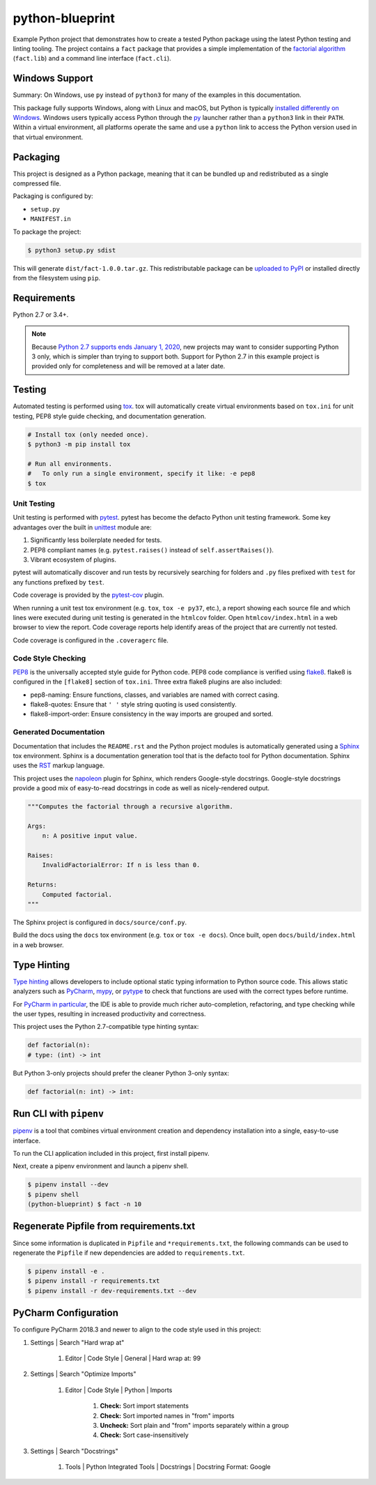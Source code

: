 python-blueprint
================

.. image:: https://travis-ci.org/johnthagen/python-blueprint.svg?branch=master
    :target: https://travis-ci.org/johnthagen/python-blueprint

Example Python project that demonstrates how to create a tested Python package using the latest
Python testing and linting tooling. The project contains a ``fact`` package that provides a
simple implementation of the `factorial algorithm <https://en.wikipedia.org/wiki/Factorial>`_
(``fact.lib``) and a command line interface (``fact.cli``).

Windows Support
---------------

Summary: On Windows, use ``py`` instead of ``python3`` for many of the examples in this
documentation.

This package fully supports Windows, along with Linux and macOS, but Python is typically
`installed differently on Windows <https://docs.python.org/3/using/windows.html>`_.
Windows users typically access Python through the
`py <https://www.python.org/dev/peps/pep-0397/>`_ launcher rather than a ``python3``
link in their ``PATH``. Within a virtual environment, all platforms operate the same and use a
``python`` link to access the Python version used in that virtual environment.

Packaging
---------

This project is designed as a Python package, meaning that it can be bundled up and redistributed
as a single compressed file.

Packaging is configured by:

- ``setup.py``

- ``MANIFEST.in``

To package the project:

.. code-block:: bash

    $ python3 setup.py sdist

This will generate ``dist/fact-1.0.0.tar.gz``. This redistributable package can be
`uploaded to PyPI <https://packaging.python.org/tutorials/packaging-projects/>`_ or installed
directly from the filesystem using ``pip``.

Requirements
------------

Python 2.7 or 3.4+.

.. note::

    Because `Python 2.7 supports ends January 1, 2020 <https://pythonclock.org/>`_, new projects
    may want to consider supporting Python 3 only, which is simpler than trying to support both.
    Support for Python 2.7 in this example project is provided only for completeness and will
    be removed at a later date.


Testing
-------

Automated testing is performed using `tox <https://tox.readthedocs.io/en/latest/index.html>`_.
tox will automatically create virtual environments based on ``tox.ini`` for unit testing,
PEP8 style guide checking, and documentation generation.

.. code-block:: bash

    # Install tox (only needed once).
    $ python3 -m pip install tox

    # Run all environments.
    #   To only run a single environment, specify it like: -e pep8
    $ tox

Unit Testing
^^^^^^^^^^^^

Unit testing is performed with `pytest <https://pytest.org/>`_. pytest has become the defacto
Python unit testing framework. Some key advantages over the built in
`unittest <https://docs.python.org/3/library/unittest.html>`_ module are:

#. Significantly less boilerplate needed for tests.

#. PEP8 compliant names (e.g. ``pytest.raises()`` instead of ``self.assertRaises()``).

#. Vibrant ecosystem of plugins.

pytest will automatically discover and run tests by recursively searching for folders and ``.py``
files prefixed with ``test`` for any functions prefixed by ``test``.

Code coverage is provided by the `pytest-cov <https://pytest-cov.readthedocs.io/en/latest/>`_
plugin.

When running a unit test tox environment (e.g. ``tox``, ``tox -e py37``, etc.), a report
showing each source file and which lines were executed during unit testing is generated in
the ``htmlcov`` folder. Open ``htmlcov/index.html`` in a web browser to view the report.
Code coverage reports help identify areas of the project that are currently not tested.

Code coverage is configured in the ``.coveragerc`` file.

Code Style Checking
^^^^^^^^^^^^^^^^^^^

`PEP8 <https://www.python.org/dev/peps/pep-0008/>`_ is the universally accepted style
guide for Python code. PEP8 code compliance is verified using `flake8 <http://flake8.pycqa.org/>`_.
flake8 is configured in the ``[flake8]`` section of ``tox.ini``. Three extra flake8 plugins
are also included:

- pep8-naming: Ensure functions, classes, and variables are named with correct casing.
- flake8-quotes: Ensure that ``' '`` style string quoting is used consistently.
- flake8-import-order: Ensure consistency in the way imports are grouped and sorted.

Generated Documentation
^^^^^^^^^^^^^^^^^^^^^^^

Documentation that includes the ``README.rst`` and the Python project modules is automatically
generated using a `Sphinx <http://sphinx-doc.org/>`_ tox environment. Sphinx is a documentation
generation tool that is the defacto tool for Python documentation. Sphinx uses the
`RST <https://www.sphinx-doc.org/en/latest/usage/restructuredtext/basics.html>`_ markup language.

This project uses the
`napoleon <http://www.sphinx-doc.org/en/master/usage/extensions/napoleon.html>`_ plugin for
Sphinx, which renders Google-style docstrings. Google-style docstrings provide a good mix
of easy-to-read docstrings in code as well as nicely-rendered output.

.. code-block:: python

    """Computes the factorial through a recursive algorithm.

    Args:
        n: A positive input value.

    Raises:
        InvalidFactorialError: If n is less than 0.

    Returns:
        Computed factorial.
    """

The Sphinx project is configured in ``docs/source/conf.py``.

Build the docs using the ``docs`` tox environment (e.g. ``tox`` or ``tox -e docs``). Once built,
open ``docs/build/index.html`` in a web browser.

Type Hinting
------------

`Type hinting <https://docs.python.org/3/library/typing.html>`_ allows developers to include
optional static typing information to Python source code. This allows static analyzers such
as `PyCharm <https://www.jetbrains.com/pycharm/>`_, `mypy <http://mypy-lang.org/>`_, or
`pytype <https://github.com/google/pytype>`_ to check that functions are used with the correct
types before runtime.

For
`PyCharm in particular <https://www.jetbrains.com/help/pycharm/type-hinting-in-product.html>`_,
the IDE is able to provide much richer auto-completion, refactoring, and type checking while
the user types, resulting in increased productivity and correctness.

This project uses the Python 2.7-compatible type hinting syntax:

.. code-block:: python

    def factorial(n):
    # type: (int) -> int


But Python 3-only projects should prefer the cleaner Python 3-only syntax:

.. code-block:: python

    def factorial(n: int) -> int:

Run CLI with ``pipenv``
-----------------------

`pipenv <https://pipenv.readthedocs.io/en/latest/>`_ is a tool that combines virtual
environment creation and dependency installation into a single, easy-to-use interface.

To run the CLI application included in this project, first install pipenv.

Next, create a pipenv environment and launch a pipenv shell.

.. code-block:: bash

    $ pipenv install --dev
    $ pipenv shell
    (python-blueprint) $ fact -n 10

Regenerate Pipfile from requirements.txt
----------------------------------------

Since some information is duplicated in ``Pipfile`` and ``*requirements.txt``, the following
commands can be used to regenerate the ``Pipfile`` if new dependencies are added to
``requirements.txt``.

.. code-block:: bash

    $ pipenv install -e .
    $ pipenv install -r requirements.txt
    $ pipenv install -r dev-requirements.txt --dev

PyCharm Configuration
---------------------

To configure PyCharm 2018.3 and newer to align to the code style used in this project:

#. Settings | Search "Hard wrap at"

    #. Editor | Code Style | General | Hard wrap at: 99

#. Settings | Search "Optimize Imports"

    #. Editor | Code Style | Python | Imports

        #. **Check:** Sort import statements

        #. **Check:** Sort imported names in "from" imports

        #. **Uncheck:** Sort plain and "from" imports separately within a group

        #. **Check:** Sort case-insensitively

#. Settings | Search "Docstrings"

    #. Tools | Python Integrated Tools | Docstrings | Docstring Format: Google
